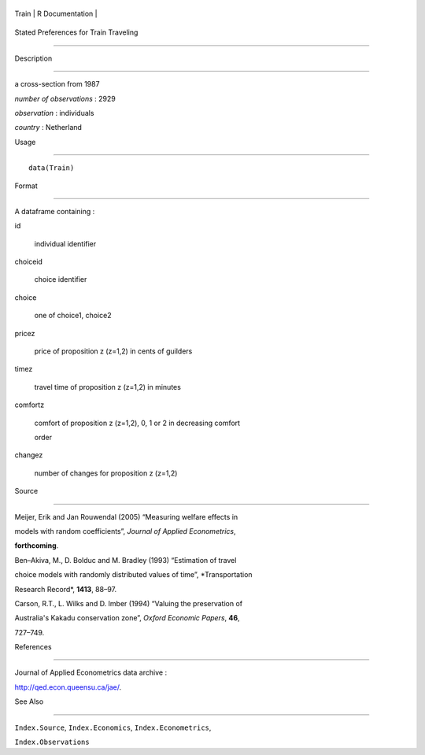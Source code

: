 +---------+-------------------+
| Train   | R Documentation   |
+---------+-------------------+

Stated Preferences for Train Traveling
--------------------------------------

Description
~~~~~~~~~~~

a cross-section from 1987

*number of observations* : 2929

*observation* : individuals

*country* : Netherland

Usage
~~~~~

::

    data(Train)

Format
~~~~~~

A dataframe containing :

id
    individual identifier

choiceid
    choice identifier

choice
    one of choice1, choice2

pricez
    price of proposition z (z=1,2) in cents of guilders

timez
    travel time of proposition z (z=1,2) in minutes

comfortz
    comfort of proposition z (z=1,2), 0, 1 or 2 in decreasing comfort
    order

changez
    number of changes for proposition z (z=1,2)

Source
~~~~~~

Meijer, Erik and Jan Rouwendal (2005) “Measuring welfare effects in
models with random coefficients”, *Journal of Applied Econometrics*,
**forthcoming**.

Ben–Akiva, M., D. Bolduc and M. Bradley (1993) “Estimation of travel
choice models with randomly distributed values of time”, *Transportation
Research Record*, **1413**, 88–97.

Carson, R.T., L. Wilks and D. Imber (1994) “Valuing the preservation of
Australia's Kakadu conservation zone”, *Oxford Economic Papers*, **46**,
727–749.

References
~~~~~~~~~~

Journal of Applied Econometrics data archive :
http://qed.econ.queensu.ca/jae/.

See Also
~~~~~~~~

``Index.Source``, ``Index.Economics``, ``Index.Econometrics``,
``Index.Observations``
